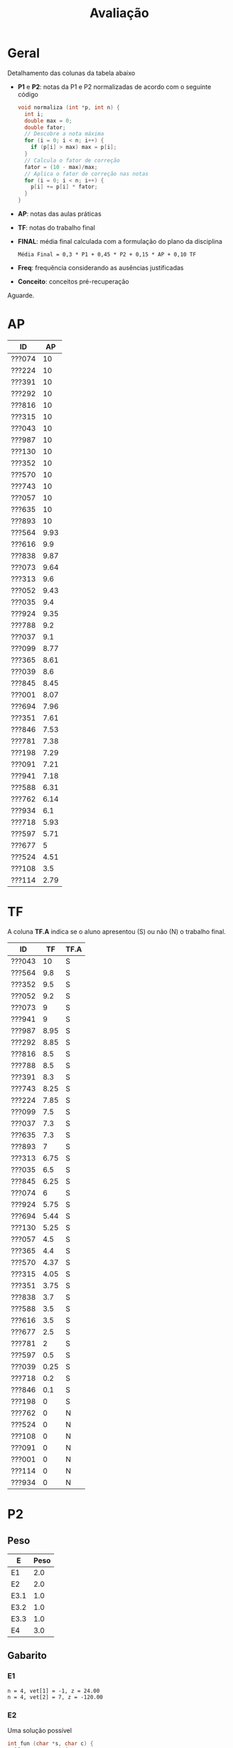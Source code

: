 # -*- coding: utf-8 -*-"
#+STARTUP: overview indent

#+TITLE: Avaliação

#+OPTIONS: html-link-use-abs-url:nil html-postamble:auto
#+OPTIONS: html-preamble:t html-scripts:t html-style:t
#+OPTIONS: html5-fancy:nil tex:t
#+HTML_DOCTYPE: xhtml-strict
#+HTML_CONTAINER: div
#+DESCRIPTION:
#+KEYWORDS:
#+HTML_LINK_HOME:
#+HTML_LINK_UP:
#+HTML_MATHJAX:
#+HTML_HEAD:
#+HTML_HEAD_EXTRA:
#+SUBTITLE:
#+INFOJS_OPT:
#+CREATOR: <a href="http://www.gnu.org/software/emacs/">Emacs</a> 25.2.2 (<a href="http://orgmode.org">Org</a> mode 9.0.1)
#+LATEX_HEADER:
#+EXPORT_EXCLUDE_TAGS: noexport
#+EXPORT_SELECT_TAGS: export
#+TAGS: noexport(n) deprecated(d)

* Geral

Detalhamento das colunas da tabela abaixo
- *P1* e *P2*: notas da P1 e P2 normalizadas de acordo com o seguinte código
  #+BEGIN_SRC C
  void normaliza (int *p, int n) {
    int i;
    double max = 0;
    double fator;
    // Descobre a nota máxima
    for (i = 0; i < n; i++) {
      if (p[i] > max) max = p[i];
    }
    // Calcula o fator de correção
    fator = (10 - max)/max;
    // Aplica o fator de correção nas notas
    for (i = 0; i < n; i++) {
      p[i] += p[i] * fator;
    }
  }
  #+END_SRC
- *AP*: notas das aulas práticas
- *TF*: notas do trabalho final
- *FINAL*: média final calculada com a formulação do plano da disciplina
  #+BEGIN_EXAMPLE
  Média Final = 0,3 * P1 + 0,45 * P2 + 0,15 * AP + 0,10 TF
  #+END_EXAMPLE
- *Freq*: frequência considerando as ausências justificadas
- *Conceito*: conceitos pré-recuperação

Aguarde.

* AP

| ID     |   AP |
|--------+------|
| ???074 |   10 |
| ???224 |   10 |
| ???391 |   10 |
| ???292 |   10 |
| ???816 |   10 |
| ???315 |   10 |
| ???043 |   10 |
| ???987 |   10 |
| ???130 |   10 |
| ???352 |   10 |
| ???570 |   10 |
| ???743 |   10 |
| ???057 |   10 |
| ???635 |   10 |
| ???893 |   10 |
| ???564 | 9.93 |
| ???616 |  9.9 |
| ???838 | 9.87 |
| ???073 | 9.64 |
| ???313 |  9.6 |
| ???052 | 9.43 |
| ???035 |  9.4 |
| ???924 | 9.35 |
| ???788 |  9.2 |
| ???037 |  9.1 |
| ???099 | 8.77 |
| ???365 | 8.61 |
| ???039 |  8.6 |
| ???845 | 8.45 |
| ???001 | 8.07 |
| ???694 | 7.96 |
| ???351 | 7.61 |
| ???846 | 7.53 |
| ???781 | 7.38 |
| ???198 | 7.29 |
| ???091 | 7.21 |
| ???941 | 7.18 |
| ???588 | 6.31 |
| ???762 | 6.14 |
| ???934 |  6.1 |
| ???718 | 5.93 |
| ???597 | 5.71 |
| ???677 |    5 |
| ???524 | 4.51 |
| ???108 |  3.5 |
| ???114 | 2.79 |

* TF

A coluna *TF.A* indica se o aluno apresentou (S) ou não (N) o trabalho final.

| ID     |   TF | TF.A |
|--------+------+------|
| ???043 |   10 | S    |
| ???564 |  9.8 | S    |
| ???352 |  9.5 | S    |
| ???052 |  9.2 | S    |
| ???073 |    9 | S    |
| ???941 |    9 | S    |
| ???987 | 8.95 | S    |
| ???292 | 8.85 | S    |
| ???816 |  8.5 | S    |
| ???788 |  8.5 | S    |
| ???391 |  8.3 | S    |
| ???743 | 8.25 | S    |
| ???224 | 7.85 | S    |
| ???099 |  7.5 | S    |
| ???037 |  7.3 | S    |
| ???635 |  7.3 | S    |
| ???893 |    7 | S    |
| ???313 | 6.75 | S    |
| ???035 |  6.5 | S    |
| ???845 | 6.25 | S    |
| ???074 |    6 | S    |
| ???924 | 5.75 | S    |
| ???694 | 5.44 | S    |
| ???130 | 5.25 | S    |
| ???057 |  4.5 | S    |
| ???365 |  4.4 | S    |
| ???570 | 4.37 | S    |
| ???315 | 4.05 | S    |
| ???351 | 3.75 | S    |
| ???838 |  3.7 | S    |
| ???588 |  3.5 | S    |
| ???616 |  3.5 | S    |
| ???677 |  2.5 | S    |
| ???781 |    2 | S    |
| ???597 |  0.5 | S    |
| ???039 | 0.25 | S    |
| ???718 |  0.2 | S    |
| ???846 |  0.1 | S    |
| ???198 |    0 | S    |
| ???762 |    0 | N    |
| ???524 |    0 | N    |
| ???108 |    0 | N    |
| ???091 |    0 | N    |
| ???001 |    0 | N    |
| ???114 |    0 | N    |
| ???934 |    0 | N    |

* P2
** Peso
| E    | Peso |
|------+------|
| E1   |  2.0 |
| E2   |  2.0 |
| E3.1 |  1.0 |
| E3.2 |  1.0 |
| E3.3 |  1.0 |
| E4   |  3.0 |
** Gabarito
*** E1
#+BEGIN_EXAMPLE
n = 4, vet[1] = -1, z = 24.00
n = 4, vet[2] = 7, z = -120.00
#+END_EXAMPLE
*** E2
Uma solução possível
#+begin_src C :results output :session :exports both
int fun (char *s, char c) {
  if (*s == '\0') {
    // Este é o critério de parada
    return 0;
  }else if (*s == c) {
    return 1 + fun(s+1, c);
  }else{
    return 0 + fun(s+1, c);
  }
}
int main() {
  char str[] = "A expansão acelerada do universo.";
  char c = 'e';
  int resposta = fun(str, c);
  printf("%d\n", resposta);
  return 0;
}
#+end_src

#+RESULTS:
: 4
*** E3
Uma solução possível
#+begin_src C :results output :session :exports both
typedef struct{
  float r;  // parte real
  float i;  // parte imaginária
}complex_t;

void soma1(complex_t *c1, complex_t c2) {
  c1->r = c1->r + c2.r;
  c1->i = c1->i + c2.i;
}

complex_t soma2(complex_t c1, complex_t c2) {
  complex_t ret;
  ret.r = c1.r + c2.r;
  ret.i = c1.i + c2.i;
  return ret;
}

complex_t *soma3(complex_t c1, complex_t c2, complex_t *res) {
  res->r = c1.r + c2.r;
  res->i = c1.i + c2.i;
  return res;
}

void imprime(complex_t c) {
  printf("[%.2f,%.2f]\n", c.r, c.i);
}

int main() {
  complex_t co1 = {2.3, 3.4};
  complex_t co2 = {4.3, 5.4};
  complex_t co3;
  complex_t *co4;
  imprime(co1);
  imprime(co2);
  soma1(&co1, co2);
  imprime(co1);
  co3 = soma2(co1, co2);
  imprime(co3);
  co4 = soma3(co3, co1, &co3);
  imprime(*co4);
  return 0;
}
#+end_src

#+RESULTS:
: [2.30,3.40]
: [4.30,5.40]
: [6.60,8.80]
: [10.90,14.20]
: [17.50,23.00]

*** E4
**** Uma solução possível
#+begin_src C :results output :session :exports both
#include <stdio.h>
typedef struct{
  int codigo;      // código do atleta
  char nome[44];   // nome do atleta
  int idade;       // idade do atleta
  char esporte[4]; // código do esporte
  float pad;       // espaço não utilizado
}atleta_t;

int main() {
  FILE *fp = fopen("atletas.bin", "r+");
  atleta_t atleta;
  int flag;
  flag = fread(&atleta, sizeof(atleta_t), 1, fp);
  while (flag == 1) {
    if (strcmp(atleta.esporte, "ESP") == 0) {
      atleta.idade += 2;
      fseek(fp, -sizeof(atleta_t), SEEK_CUR);
      fwrite(&atleta, sizeof(atleta_t), 1, fp);
    }
    flag = fread(&atleta, sizeof(atleta_t), 1, fp);
  }
  fclose(fp);
  return 0;
}
#+end_src

#+RESULTS:

**** Programas auxiliares
Não era esperado que estes programas fossem implementados na prova.

Programa que cria um arquivo ~atletas.bin~.
#+begin_src C :results output :session :exports both
#include <stdio.h>
typedef struct{
  int codigo;      // código do atleta
  char nome[44];   // nome do atleta
  int idade;       // idade do atleta
  char esporte[4]; // código do esporte
  float pad;       // espaço não utilizado
}atleta_t;
#define TT 10
int main() {
    atleta_t atletas[TT] = {0};
    FILE *fp = fopen("atletas.bin", "w");
    for (int i = 0; i < TT; i++){
      atletas[i].idade = 2;
      strcpy(atletas[i].esporte, "ESP");
    }
    fwrite(&atletas, sizeof(atleta_t), TT, fp);
    fclose(fp);
}
#+end_src

Programa que imprime o campo ~idade~ de um arquivo ~atletas.bin~.
#+begin_src C :results output :session :exports both
#include <stdio.h>
typedef struct{
  int codigo;      // código do atleta
  char nome[44];   // nome do atleta
  int idade;       // idade do atleta
  char esporte[4]; // código do esporte
  float pad;       // espaço não utilizado
}atleta_t;
#define TT 10
int main() {
    atleta_t atletas[TT] = {0};
    FILE *fp = fopen("atletas.bin", "r");
    fread(&atletas, sizeof(atleta_t), TT, fp);
    fclose(fp);
    for (int i = 0; i < TT; i++){
      printf("%d\n", atletas[i].idade);
    }
}
#+end_src

** Detalhamento por questão (sobre 10)

| ID     |   E1 |  E2 | E3.1 | E3.2 | E3.3 | E4 |
|--------+------+-----+------+------+------+----|
| ???001 |    0 |   2 |    0 |    0 |    0 |  0 |
| ???130 |    0 |   2 |    0 |    0 |    0 |  3 |
| ???781 |    0 |   2 |    0 |    0 |    0 |  2 |
| ???694 |   10 | 7.5 |    0 |   10 |    5 |  9 |
| ???043 | 8.35 |  10 |   10 |   10 |    5 |  7 |
| ???941 |   10 |  10 |    0 |   10 |    5 | 10 |
| ???924 |    5 |   8 |    9 |    9 |    8 |  2 |
| ???057 | 6.65 |   2 |    0 |    0 |    0 |  2 |
| ???365 |   10 | 9.9 |   10 |   10 |    5 |  5 |
| ???762 |   10 | 9.9 |    0 |   10 |    1 |  4 |
| ???987 |   10 |  10 |    9 |   10 |    5 |  9 |
| ???391 |   10 |  10 |   10 |   10 |    5 |  9 |
| ???616 | 3.35 |   9 |    0 |    3 |    0 |  4 |
| ???816 | 8.35 |  10 |   10 |   10 |    5 |  9 |
| ???035 | 1.65 | 9.9 |    0 |    8 |    5 |  9 |
| ???934 |    5 |   0 |    3 |    9 |    7 |  9 |
| ???074 |    5 |  10 |    8 |   10 |    9 |  7 |
| ???315 |   10 |   8 |   10 |   10 |    5 |  9 |
| ???108 |    5 |   0 |    0 |    0 |    0 |  0 |
| ???893 |   10 | 9.9 |   10 |   10 |    5 |  9 |
| ???351 | 3.35 |   0 |    0 |    0 |    0 |  5 |
| ???838 | 3.35 |   0 |    0 |    0 |    0 |  1 |
| ???845 | 3.35 |   2 |    9 |    0 |    9 |  5 |
| ???073 |    5 |   2 |    7 |    2 |    1 |  3 |
| ???635 |    5 |   3 |   10 |    9 |    1 |  9 |
| ???743 | 3.35 |   7 |    0 |    0 |    0 |  4 |
| ???846 | 1.65 |   3 |    0 |    0 |    5 |  2 |
| ???224 | 8.35 | 9.9 |    5 |   10 |    1 |  9 |
| ???677 |   10 |   0 |   10 |   10 |    0 |  7 |
| ???564 |   10 | 9.9 |   10 |   10 |    5 |  4 |
| ???588 | 6.65 |  10 |   10 |    9 |    1 | 10 |
| ???039 |   10 |  10 |    3 |    3 |    5 |  6 |
| ???037 |   10 |  10 |    0 |    0 |   10 | 10 |
| ???099 |   10 |  10 |    9 |   10 |    5 |  6 |
| ???313 |    5 | 9.9 |    9 |   10 |    5 |  9 |
| ???788 | 8.35 |  10 |   10 |   10 |    5 |  8 |
| ???718 | 1.65 |   0 |    0 |    0 |    0 |  1 |
| ???292 | 6.65 | 9.9 |    8 |   10 |    5 | 10 |
| ???597 | 1.65 |   0 |    0 |    0 |    0 |  1 |
| ???052 |   10 |   6 |    9 |   10 |    5 |  8 |
| ???570 |    5 | 9.9 |    0 |    0 |    0 |  5 |
| ???352 |   10 |   5 |   10 |    9 |    0 | 10 |

** Final

| ID     |   P2 |
|--------+------|
| ???391 |  9.2 |
| ???893 | 9.18 |
| ???987 |  9.1 |
| ???816 | 8.87 |
| ???315 |  8.8 |
| ???292 | 8.61 |
| ???788 | 8.57 |
| ???941 |  8.5 |
| ???588 | 8.33 |
| ???043 | 8.27 |
| ???099 |  8.2 |
| ???313 | 8.08 |
| ???037 |    8 |
| ???052 |    8 |
| ???365 | 7.98 |
| ???224 | 7.95 |
| ???352 |  7.9 |
| ???074 |  7.8 |
| ???694 |  7.7 |
| ???564 | 7.68 |
| ???039 |  6.9 |
| ???035 | 6.31 |
| ???635 |  6.3 |
| ???762 | 6.28 |
| ???677 |  6.1 |
| ???924 |  5.8 |
| ???934 |  5.6 |
| ???570 | 4.48 |
| ???845 | 4.37 |
| ???616 | 3.97 |
| ???073 |  3.3 |
| ???743 | 3.27 |
| ???057 | 2.33 |
| ???351 | 2.17 |
| ???846 | 2.03 |
| ???130 |  1.3 |
| ???108 |    1 |
| ???781 |    1 |
| ???838 | 0.97 |
| ???718 | 0.63 |
| ???597 | 0.63 |
| ???001 |  0.4 |

* P1
** Peso

| E    | Peso |
|------+------|
| E1.1 |  0.5 |
| E1.2 |  0.5 |
| E1.3 |  0.5 |
| E2   |  2.5 |
| E3   |  3.0 |
| E4   |  3.0 |

** Detalhamento por questão (sobre 10)

| ID     | E1.1 | E1.2 | E1.3 | E2 |  E3 |  E4 |
|--------+------+------+------+----+-----+-----|
| ???845 |  9.5 |   10 |  9.5 |  0 |   0 | 9.5 |
| ???597 |  9.5 |    0 |    0 |  1 |   5 |   0 |
| ???114 |    8 |    0 |    9 |  1 |   0 |   0 |
| ???941 |    9 |   10 |  9.5 |  0 |   8 | 9.5 |
| ???035 |    8 |    0 |   10 |  2 | 9.5 | 8.5 |
| ???588 |   10 |    0 |   10 |  0 |   9 | 9.5 |
| ???091 |    0 |    0 |    8 |  0 |   2 |   0 |
| ???057 |    9 |    9 |    0 |  2 | 7.5 |   2 |
| ???934 |  9.5 |   10 |   10 |  7 |   0 |   3 |
| ???694 |    8 |    0 |    0 |  2 |   8 | 9.5 |
| ???677 |  9.5 |   10 |  9.5 |  8 |   8 |   9 |
| ???838 |    7 |    0 |  8.5 |  0 |   2 |   0 |
| ???788 |  9.5 |    0 |    0 |  6 | 9.5 | 9.5 |
| ???816 |   10 |    0 |    9 |  2 |   9 |   4 |
| ???616 |    9 |    0 |   10 |  2 | 8.5 |   3 |
| ???108 |    8 |    0 |    0 |  0 |   0 |   3 |
| ???074 |    9 |   10 |   10 |  3 | 9.5 |   5 |
| ???052 |  9.5 |    0 |   10 |  8 |   4 |   1 |
| ???524 |   10 |    0 |    0 |  0 | 7.5 |   3 |
| ???893 |   10 |   10 |   10 |  9 |   8 | 9.5 |
| ???130 |  9.5 |    0 |    8 |  5 |   1 |   2 |
| ???043 |   10 |   10 |   10 |  1 |   9 |   3 |
| ???292 |    9 |    0 |   10 |  2 |   9 |   9 |
| ???313 |  9.5 |   10 |   10 |  1 |   0 |   9 |
| ???224 |  9.5 |    0 |  9.5 |  3 |   9 | 9.5 |
| ???099 |  9.5 |    0 |    0 |  2 | 9.5 |   7 |
| ???924 |    8 |   10 |    0 |  7 |   3 |   2 |
| ???351 |    7 |    0 |   10 |  9 |   9 |   3 |
| ???073 |    9 |    0 |   10 |  2 |   2 | 9.5 |
| ???039 |    9 |    0 |    8 |  5 |   9 |   7 |
| ???198 |    9 |    0 |  9.5 |  1 |   2 |   4 |
| ???987 |  9.5 |    0 |   10 |  1 | 9.5 |   2 |
| ???781 |    8 |    0 |  9.5 |  1 |   0 |   0 |
| ???743 |    7 |    0 |    0 |  1 |   1 |   0 |
| ???001 |  9.5 |    0 |    7 |  3 |   3 |   0 |
| ???391 |    9 |   10 |    0 |  4 | 8.5 |   9 |
| ???718 |    8 |    0 |    8 |  2 |   0 |   1 |
| ???564 |    9 |    0 |    0 |  2 | 8.5 | 9.5 |
| ???365 |    8 |   10 |    9 |  2 | 9.5 |   8 |
| ???315 |   10 |   10 |    8 |  0 |   8 | 9.5 |
| ???037 |    7 |    0 |    0 |  2 |   9 |   2 |
| ???762 |    8 |    0 |  9.5 |  0 | 8.5 |   1 |
| ???570 |   10 |    0 |   10 |  5 | 9.5 |   2 |
| ???352 |    0 |   10 |    0 |  2 |   8 |   5 |
| ???635 |   10 |    0 |   10 |  4 |   4 |   1 |
| ???846 |   10 |    0 |    0 |  2 |  10 |   8 |

** Final

| ID     |   P1 |
|--------+------|
| ???893 |    9 |
| ???677 | 8.55 |
| ???788 | 7.67 |
| ???224 | 7.25 |
| ???391 |  7.2 |
| ???365 |  7.1 |
| ???039 |  6.9 |
| ???292 | 6.85 |
| ???035 |  6.8 |
| ???941 | 6.67 |
| ???315 | 6.65 |
| ???074 | 6.55 |
| ???588 | 6.55 |
| ???351 | 6.53 |
| ???846 |  6.4 |
| ???564 | 6.35 |
| ???694 | 6.15 |
| ???099 | 5.92 |
| ???570 |  5.7 |
| ???816 | 5.35 |
| ???043 | 5.35 |
| ???073 |  4.9 |
| ???352 |  4.9 |
| ???616 |  4.9 |
| ???987 | 4.67 |
| ???052 | 4.47 |
| ???313 | 4.42 |
| ???845 |  4.3 |
| ???057 | 4.25 |
| ???037 | 4.15 |
| ???924 | 4.15 |
| ???934 | 4.12 |
| ???762 | 3.72 |
| ???524 | 3.65 |
| ???635 |  3.5 |
| ???130 | 3.02 |
| ???198 | 2.98 |
| ???001 | 2.48 |
| ???597 | 2.23 |
| ???718 |  1.6 |
| ???838 | 1.38 |
| ???108 |  1.3 |
| ???781 | 1.12 |
| ???114 |  1.1 |
| ???091 |    1 |
| ???743 |  0.9 |

